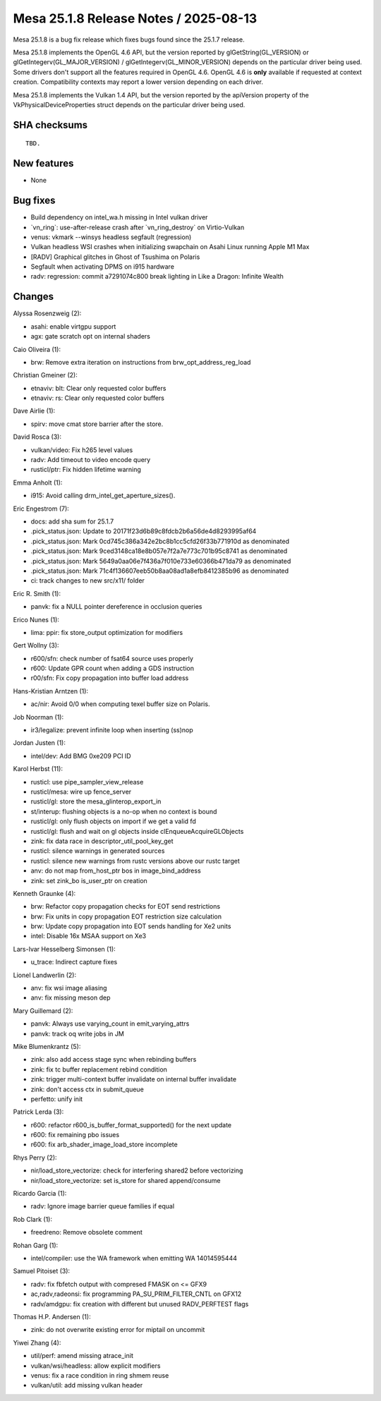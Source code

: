 Mesa 25.1.8 Release Notes / 2025-08-13
======================================

Mesa 25.1.8 is a bug fix release which fixes bugs found since the 25.1.7 release.

Mesa 25.1.8 implements the OpenGL 4.6 API, but the version reported by
glGetString(GL_VERSION) or glGetIntegerv(GL_MAJOR_VERSION) /
glGetIntegerv(GL_MINOR_VERSION) depends on the particular driver being used.
Some drivers don't support all the features required in OpenGL 4.6. OpenGL
4.6 is **only** available if requested at context creation.
Compatibility contexts may report a lower version depending on each driver.

Mesa 25.1.8 implements the Vulkan 1.4 API, but the version reported by
the apiVersion property of the VkPhysicalDeviceProperties struct
depends on the particular driver being used.

SHA checksums
-------------

::

    TBD.


New features
------------

- None


Bug fixes
---------

- Build dependency on intel_wa.h missing in Intel vulkan driver
- \`vn_ring`: use-after-release crash after \`vn_ring_destroy` on Virtio-Vulkan
- venus: vkmark --winsys headless segfault (regression)
- Vulkan headless WSI crashes when initializing swapchain on Asahi Linux running Apple M1 Max
- [RADV] Graphical glitches in Ghost of Tsushima on Polaris
- Segfault when activating DPMS on i915 hardware
- radv: regression: commit a7291074c800 break lighting in Like a Dragon: Infinite Wealth


Changes
-------

Alyssa Rosenzweig (2):

- asahi: enable virtgpu support
- agx: gate scratch opt on internal shaders

Caio Oliveira (1):

- brw: Remove extra iteration on instructions from brw_opt_address_reg_load

Christian Gmeiner (2):

- etnaviv: blt: Clear only requested color buffers
- etnaviv: rs: Clear only requested color buffers

Dave Airlie (1):

- spirv: move cmat store barrier after the store.

David Rosca (3):

- vulkan/video: Fix h265 level values
- radv: Add timeout to video encode query
- rusticl/ptr: Fix hidden lifetime warning

Emma Anholt (1):

- i915: Avoid calling drm_intel_get_aperture_sizes().

Eric Engestrom (7):

- docs: add sha sum for 25.1.7
- .pick_status.json: Update to 20171f23d6b89c8fdcb2b6a56de4d8293995af64
- .pick_status.json: Mark 0cd745c386a342e2bc8b1cc5cfd26f33b771910d as denominated
- .pick_status.json: Mark 9ced3148ca18e8b057e7f2a7e773c701b95c8741 as denominated
- .pick_status.json: Mark 5649a0aa06e7f436a7f010e733e60366b471da79 as denominated
- .pick_status.json: Mark 71c4f136607eeb50b8aa08ad1a8efb8412385b96 as denominated
- ci: track changes to new src/x11/ folder

Eric R. Smith (1):

- panvk: fix a NULL pointer dereference in occlusion queries

Erico Nunes (1):

- lima: ppir: fix store_output optimization for modifiers

Gert Wollny (3):

- r600/sfn: check number of fsat64 source uses properly
- r600: Update GPR count when adding a GDS instruction
- r00/sfn: Fix copy propagation into buffer load address

Hans-Kristian Arntzen (1):

- ac/nir: Avoid 0/0 when computing texel buffer size on Polaris.

Job Noorman (1):

- ir3/legalize: prevent infinite loop when inserting (ss)nop

Jordan Justen (1):

- intel/dev: Add BMG 0xe209 PCI ID

Karol Herbst (11):

- rusticl: use pipe_sampler_view_release
- rusticl/mesa: wire up fence_server
- rusticl/gl: store the mesa_glinterop_export_in
- st/interup: flushing objects is a no-op when no context is bound
- rusticl/gl: only flush objects on import if we get a valid fd
- rusticl/gl: flush and wait on gl objects inside clEnqueueAcquireGLObjects
- zink: fix data race in descriptor_util_pool_key_get
- rusticl: silence warnings in generated sources
- rusticl: silence new warnings from rustc versions above our rustc target
- anv: do not map from_host_ptr bos in image_bind_address
- zink: set zink_bo is_user_ptr on creation

Kenneth Graunke (4):

- brw: Refactor copy propagation checks for EOT send restrictions
- brw: Fix units in copy propagation EOT restriction size calculation
- brw: Update copy propagation into EOT sends handling for Xe2 units
- intel: Disable 16x MSAA support on Xe3

Lars-Ivar Hesselberg Simonsen (1):

- u_trace: Indirect capture fixes

Lionel Landwerlin (2):

- anv: fix wsi image aliasing
- anv: fix missing meson dep

Mary Guillemard (2):

- panvk: Always use varying_count in emit_varying_attrs
- panvk: track oq write jobs in JM

Mike Blumenkrantz (5):

- zink: also add access stage sync when rebinding buffers
- zink: fix tc buffer replacement rebind condition
- zink: trigger multi-context buffer invalidate on internal buffer invalidate
- zink: don't access ctx in submit_queue
- perfetto: unify init

Patrick Lerda (3):

- r600: refactor r600_is_buffer_format_supported() for the next update
- r600: fix remaining pbo issues
- r600: fix arb_shader_image_load_store incomplete

Rhys Perry (2):

- nir/load_store_vectorize: check for interfering shared2 before vectorizing
- nir/load_store_vectorize: set is_store for shared append/consume

Ricardo Garcia (1):

- radv: Ignore image barrier queue families if equal

Rob Clark (1):

- freedreno: Remove obsolete comment

Rohan Garg (1):

- intel/compiler: use the WA framework when emitting WA 14014595444

Samuel Pitoiset (3):

- radv: fix fbfetch output with compresed FMASK on <= GFX9
- ac,radv,radeonsi: fix programming PA_SU_PRIM_FILTER_CNTL on GFX12
- radv/amdgpu: fix creation with different but unused RADV_PERFTEST flags

Thomas H.P. Andersen (1):

- zink: do not overwrite existing error for miptail on uncommit

Yiwei Zhang (4):

- util/perf: amend missing atrace_init
- vulkan/wsi/headless: allow explicit modifiers
- venus: fix a race condition in ring shmem reuse
- vulkan/util: add missing vulkan header
